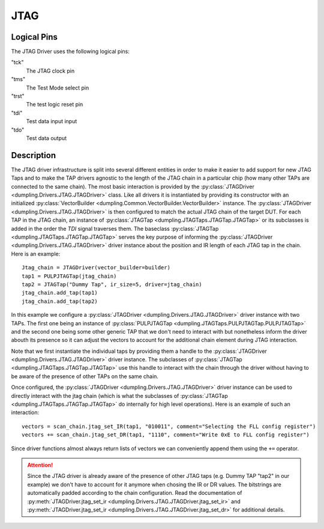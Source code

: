 ----
JTAG
----

Logical Pins
"""""""""""""""""""""
The JTAG Driver uses the following logical pins:

"tck"
   The JTAG clock pin

"tms"
   The Test Mode select pin

"trst"
   The test logic reset pin

"tdi"
   Test data input input

"tdo"
   Test data output

Description
"""""""""""
The JTAG driver infrastructure is split into several different entities in order
to make it easier to add support for new JTAG Taps and to make the TAP drivers
agnostic to the length of the JTAG chain in a particular chip (how many other
TAPs are connected to the same chain). The most basic interaction is provided by
the :py:class:`JTAGDriver <dumpling.Drivers.JTAG.JTAGDriver>` class. Like all
drivers it is instantiated by providing its constructor with an initialized
:py:class:`VectorBuilder <dumpling.Common.VectorBuilder.VectorBuilder>`
instance. The :py:class:`JTAGDriver <dumpling.Drivers.JTAG.JTAGDriver>` is then
configured to match the actual JTAG chain of the target DUT. For each TAP in the
JTAG chain, an instance of :py:class:`JTAGTap
<dumpling.JTAGTaps.JTAGTap.JTAGTap>` or its subclasses is added in the order the
`TDI` signal traverses them. The baseclass :py:class:`JTAGTap
<dumpling.JTAGTaps.JTAGTap.JTAGTap>` serves the key purpose of informing the
:py:class:`JTAGDriver <dumpling.Drivers.JTAG.JTAGDriver>` driver instance about
the position and IR length of each JTAG tap in the chain. Here is an example::

  Jtag_chain = JTAGDriver(vector_builder=builder)
  tap1 = PULPJTAGTap(jtag_chain) 
  tap2 = JTAGTap("Dummy Tap", ir_size=5, driver=jtag_chain)
  jtag_chain.add_tap(tap1)
  jtag_chain.add_tap(tap2)


In this example we configure a :py:class:`JTAGDriver
<dumpling.Drivers.JTAG.JTAGDriver>` driver instance with two TAPs. The first one
being an instance of :py:class:`PULPJTAGTap
<dumpling.JTAGTaps.PULPJTAGTap.PULPJTAGTap>` and the second one being some other
generic TAP that we don't need to interact with but nonetheless inform the
driver abouth its presence so it can adjust the vectors to account for the
additional chain element during JTAG interaction.

Note that we first instantiate the individual taps by providing them a handle to
the :py:class:`JTAGDriver <dumpling.Drivers.JTAG.JTAGDriver>` driver instance.
The subclasses of :py:class:`JTAGTap <dumpling.JTAGTaps.JTAGTap.JTAGTap>` use
this handle to interact with the chain through the driver without having to be
aware of the presence of other TAPs on the same chain.


Once configured, the :py:class:`JTAGDriver <dumpling.Drivers.JTAG.JTAGDriver>`
driver instance can be used to directly interact with the jtag chain (which is
what the subclasses of :py:class:`JTAGTap <dumpling.JTAGTaps.JTAGTap.JTAGTap>`
do internally for high level operations). Here is an example of such an interaction::

  vectors = scan_chain.jtag_set_IR(tap1, "010011", comment="Selecting the FLL config register")
  vectors += scan_chain.jtag_set_DR(tap1, "1110", comment="Write 0xE to FLL config register")

Since driver functions almost always return lists of vectors we can conveniently
append them using the ``+=`` operator.

.. attention::

   Since the JTAG driver is already aware of the presence of other JTAG taps
   (e.g. Dummy TAP "tap2" in our example) we don't have to account for it
   anymore when chosing the IR or DR values. The bitstrings are automatically
   padded according to the chain configuration. Read the documentation of
   :py:meth:`JTAGDriver.jtag_set_ir
   <dumpling.Drivers.JTAG.JTAGDriver.jtag_set_ir>` and
   :py:meth:`JTAGDriver.jtag_set_ir
   <dumpling.Drivers.JTAG.JTAGDriver.jtag_set_dr>` for additional details.
